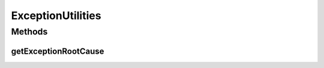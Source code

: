 .. java:import:: java.util Collections

ExceptionUtilities
==================

.. java:package:: tigase.util
   :noindex:

.. java:type:: public class ExceptionUtilities

Methods
-------
getExceptionRootCause
^^^^^^^^^^^^^^^^^^^^^

.. java:method:: public static String getExceptionRootCause(Exception e, boolean includeSource)
   :outertype: ExceptionUtilities


